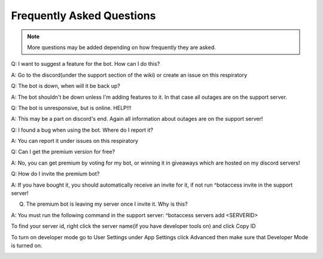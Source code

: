 =========
Frequently Asked Questions
=========

.. note:: More questions may be added depending on how frequently they are asked.

Q: I want to suggest a feature for the bot. How can I do this?

A: Go to the discord(under the support section of the wiki) or create an issue on this respiratory

Q: The bot is down, when will it be back up?

A: The bot shouldn't be down unless I'm adding features to it. In that case all outages are on the support server.

Q: The bot is unresponsive, but is online. HELP!!!

A: This may be a part on discord's end. Again all information about outages are on the support server!

Q: I found a bug when using the bot. Where do I report it?

A: You can report it under issues on this respiratory

Q: Can I get the premium version for free?

A: No, you can get premium by voting for my bot, or winning it in giveaways which are hosted on my discord servers!

Q: How do I invite the premium bot?

A: If you have bought it, you should automatically receive an invite for it, if not run ^botaccess invite in the support server!

Q. The premium bot is leaving my server once I invite it. Why is this?

A: You must run the following command in the support server: ^botaccess servers add <SERVERID>

To find your server id, right click the server name(if you have developer tools on) and click Copy ID

To turn on developer mode go to User Settings under App Settings click Advanced then make sure that Developer Mode is turned on. 


.. image:: images/devmode.png
